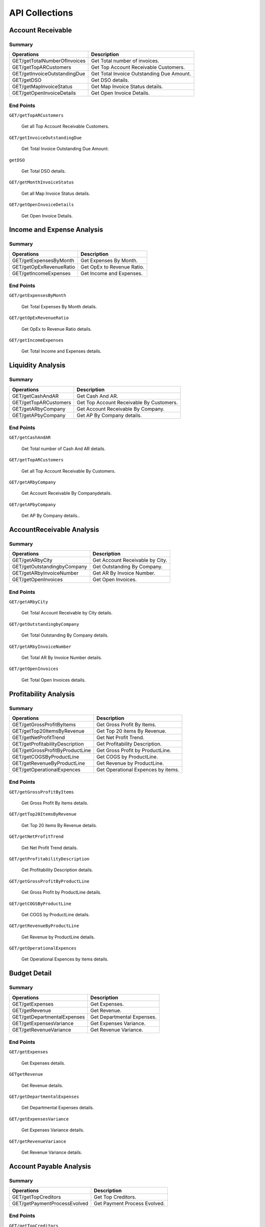 API Collections
###############

Account Receivable 
******************

Summary
=======

==============================  ==========================
Operations                      Description
==============================  ==========================
GET/getTotalNumberOfInvoices    Get Total number of invoices.
GET/getTopARCustomers           Get Top Account Receivable Customers.
GET/getInvoiceOutstandingDue    Get Total Invoice Outstanding Due Amount.
GET/getDSO                      Get DSO details.
GET/getMapInvoiceStatus         Get Map Invoice Status details.
GET/getOpenInvoiceDetails       Get Open Invoice Details.
==============================  ==========================


End Points
==========

.. automethod:: GET/getTotalNumberOfInvoices

    Get Total number of invoices.
    
 
``GET/getTopARCustomers``

    Get all Top Account Receivable Customers.
    
``GET/getInvoiceOutstandingDue``
   
    Get Total Invoice Outstanding Due Amount.
    
``getDSO``

    Get Total DSO details.
    
``GET/getMonthInvoiceStatus``
    
    Get all Map Invoice Status details.
    
``GET/getOpenInvoiceDetails`` 
    
    Get Open Invoice Details.
 

Income and Expense Analysis 
***************************

Summary
=======

==============================  ==========================
Operations                      Description
==============================  ==========================
GET/getExpensesByMonth          Get Expenses By Month.
GET/getOpExRevenueRatio         Get OpEx to Revenue Ratio.
GET/getIncomeExpenses           Get Income and Expenses.
==============================  ==========================


End Points
==========

``GET/getExpensesByMonth``

    Get Total Expenses By Month details.
    
``GET/getOpExRevenueRatio``

    Get OpEx to Revenue Ratio details.

``GET/getIncomeExpenses``

    Get Total Income and Expenses details.
    

Liquidity Analysis 
******************

Summary
=======

==============================  ==========================
Operations                      Description
==============================  ==========================
GET/getCashAndAR                Get Cash And AR.
GET/getTopARCustomers           Get Top Account Receivable By Customers.
GET/getARbyCompany              Get Account Receivable By Company.
GET/getAPbyCompany              Get AP By Company details.
==============================  ==========================


End Points
==========

``GET/getCashAndAR``

    Get Total number of Cash And AR details.

``GET/getTopARCustomers``

    Get all Top Account Receivable By Customers.
 
``GET/getARbyCompany``

    Get Account Receivable By Companydetails.

``GET/getAPbyCompany``

    Get AP By Company details..


AccountReceivable Analysis
**************************

Summary
=======

==============================  ==========================
Operations                      Description
==============================  ==========================
GET/getARbyCity                 Get Account Receivable by City.
GET/getOutstandingbyCompany     Get Outstanding By Company.
GET/getARbyInvoiceNumber        Get AR By Invoice Number.
GET/getOpenInvoices             Get Open Invoices.
==============================  ==========================


End Points
==========

``GET/getARbyCity``

    Get Total Account Receivable by City details.
    
``GET/getOutstandingbyCompany``

    Get Total Outstanding By Company details.

``GET/getARbyInvoiceNumber``

    Get Total AR By Invoice Number details.
    
``GET/getOpenInvoices``

    Get Total Open Invoices details.    
    
    
Profitability Analysis
**********************

Summary
=======

================================  ============================
Operations                        Description
================================  ============================
GET/getGrossProfitByItems         Get Gross Profit By Items.
GET/getTop20ItemsByRevenue        Get Top 20 items By Revenue.
GET/getNetProfitTrend             Get Net Profit Trend.
GET/getProfitabilityDescription   Get Profitability Description.
GET/getGrossProfitByProductLine   Get Gross Profit by ProductLine.
GET/getCOGSByProductLine          Get COGS by ProductLine.
GET/getRevenueByProductLine       Get Revenue by ProductLine.
GET/getOperationalExpences        Get Operational Expences by items.
================================  ============================


End Points
==========

``GET/getGrossProfitByItems``

    Get Gross Profit By Items details.

``GET/getTop20ItemsByRevenue``

    Get Top 20 items By Revenue details.
    
``GET/getNetProfitTrend``

    Get Net Profit Trend details.    
    
``GET/getProfitabilityDescription``

    Get Profitability Description details.   
    
``GET/getGrossProfitByProductLine``

    Get Gross Profit by ProductLine details.   
    
``GET/getCOGSByProductLine``

    Get COGS by ProductLine details.  
    
``GET/getRevenueByProductLine``

    Get Revenue by ProductLine details.
    
``GET/getOperationalExpences``

    Get Operational Expences by items details.    
    
    
Budget Detail
*************

Summary
=======

==============================  ==========================
Operations                      Description
==============================  ==========================
GET/getExpenses                 Get Expenses.
GET/getRevenue                  Get Revenue.
GET/getDepartmentalExpenses     Get Departmental Expenses.
GET/getExpensesVariance         Get Expenses Variance.
GET/getRevenueVariance          Get Revenue Variance.
==============================  ==========================


End Points
==========

``GET/getExpenses``

    Get Expenses details.

``GETgetRevenue``

    Get Revenue details.
    
``GET/getDepartmentalExpenses``

    Get Departmental Expenses details.
    
``GET/getExpensesVariance``

    Get Expenses Variance details.    
    
``GET/getRevenueVariance``

    Get Revenue Variance details.    
    
    

Account Payable Analysis
************************

Summary
=======

==============================  ==========================
Operations                      Description
==============================  ==========================
GET/getTopCreditors             Get Top Creditors.
GET/getPaymentProcessEvolved    Get Payment Process Evolved.
==============================  ==========================


End Points
==========

``GET/getTopCreditors``

    Get Top Creditors details.
    
``GET/getPaymentProcessEvolved``

    Get Payment Process Evolved details.



